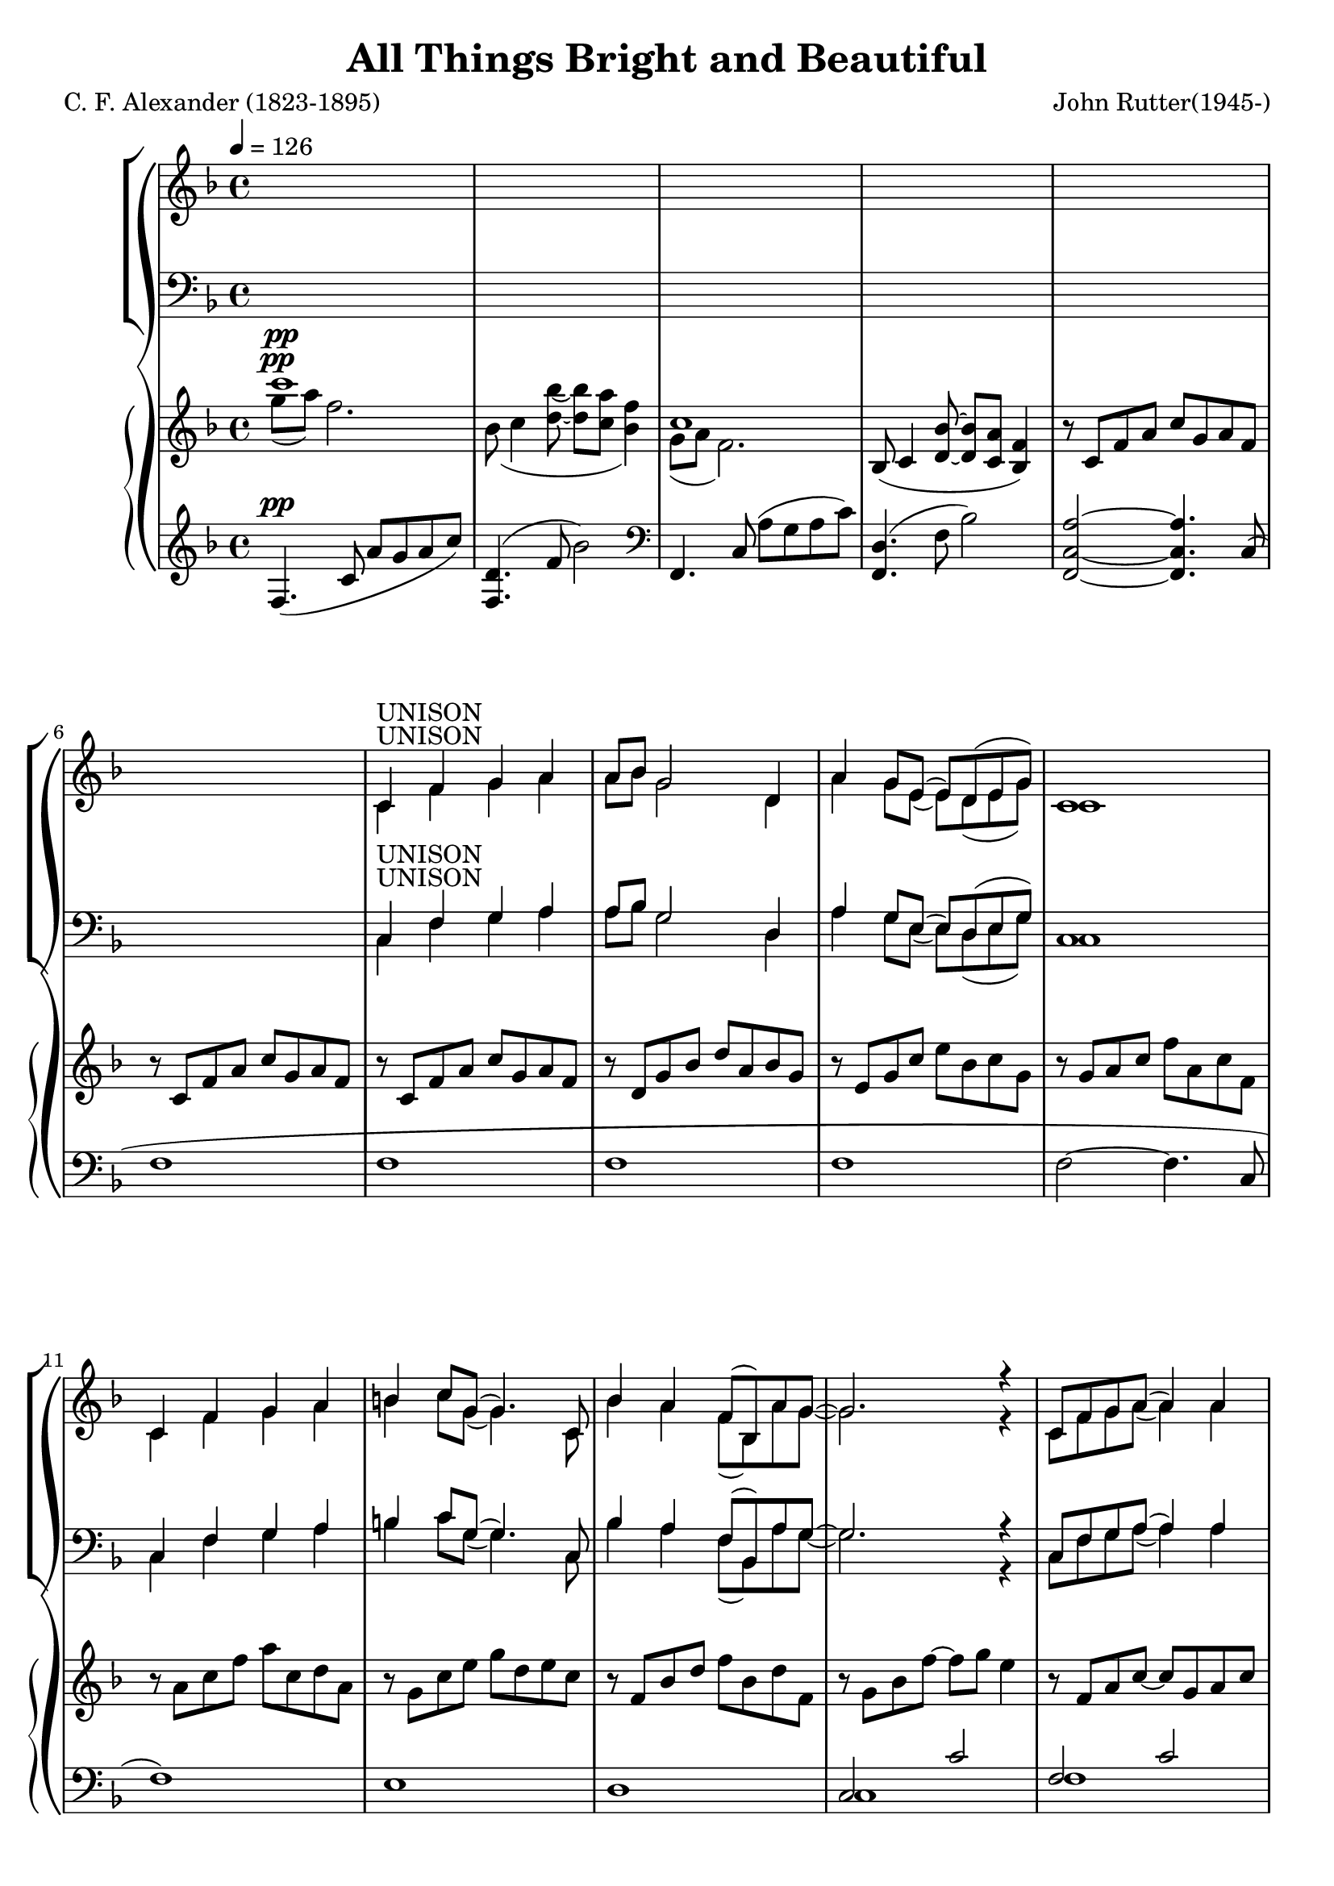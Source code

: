 \version "2.18.2"

SopranoLyrics = \lyricmode {
}  

tempotrack = {
  \key f \major
  \time 4/4
  \tempo 4=126
}

dynamics = {
}

UnisonMusic = \relative c' {
  \key f \major
  \time 4/4
  \tempo 4=126
  s1
  s1
  s1
  s1
  s1 % 5
  s1
  c4^\markup{UNISON} f g a
  a8 bes g2 d4
  a'4 g8 e(e) d(e g)
  c,1 % 10
  c4 f g a
  b4 c8 g(g4.) c,8
  bes'4 a f8(bes,) a' g~
  g2. r4
  c,8 f g a(a4) a % 15
  a8(bes) g2.
  c,8 g' a bes~bes a(g) a(~
  a8 c4. ~ c4) f,8(a)
  d4 c bes a
  c4(f,8) f~f4 f % 20
  bes4 a f8(bes,) a' g~
  g2. r4
}

NoMusic = {
  s1*22
}

SopranoMusic = \relative c' {
  c4 f g a
  a8 bes g2 d4
  a'4 g8 e~e d(e g) % 25
  c,1
  c4 f a c
  c4 d8 f,~f f f4
  e'2 f % 30
  f,2 g
  f1 ~
  f2 r
  \key c \major
  r1
  r1 % 35
  r1
  r1
  r1
  r1
  r1 % 40
  r2 r4 c'4
  bes4 bes4~(bes8 a) bes c
  a4(d,8) d~d4 d
  a'4 a a b8 g~
  g2 r4 d8(e) % 45
  g4 fis e d
  a'4(b8) d,~d4 d
  cis'4 d d, e
  d1
  \key g \major
  d4 g a b % 50
  b8 c a2 e4
  b'4 a8 fis~fis e(fis a)
  d,1
  d4 g a b
  cis4 d8 a~a4. d,8 % 55
  c'4 b g8(c,) b' a~
  a2. r4
  d,8 g a b~ b4 b
  b8(c)
  a2 a4 % 60
  d,8 a'(b) c~c b(a) b~(
  b8 d4.~d4) g,8(b)
  e4 d c b
  d4(g,8) g~g4 g
  c4 b g8(c,) b' a~ % 65
  a2. r4
  \key bes \major
  f4 bes c d
  d8 ees c2 g4
  d'4 c8 a~a g(a c)
  f,1
  f4 bes d <c f>
  <d f>4 <ees g>8 bes~bes2 % 70
  r1
  r2 r4 bes4
  f'2 f
  bes,2 c
  c8(d bes2.)
  s1
  s1 % 80
  s1
  \bar "|."
}

AltoMusic = \relative c' {
  \key f \major
  \time 4/4
  c1(
  d1
  e1 % 25
  c1)
  c2(ees
  d2.) f4
  c'2 c
  f,2 d4(e) % 30
  f1 ~
  f2 r
  \key c \major
  r1
  r1
  r1 % 35
  r1
  r1
  r1
  r1
  r2 r4 c'4 % 40
  bes4 bes4~(bes8 a) bes c
  a4(d,8) d~d4 d
  a'4 a a b8 g~
  g2 r4 d4
  d4 d a d
  d4. b8~b4 d
  d4 d d cis
  d2(c)
  \key g \major
  b4 d d d
  e8 e e2 e4
  fis4 fis8 fis~fis e(fis a)
  d,1
  d4 g a b
  a4 a8  a~a4. d,8
  g4 g g8(c,) b' a~
  a2. r4
  d,8 g a b~ b4 d,
  e4 e2 a4
  d,8 a'(b) c~c b(a) a~
  a8 g4.(g4) g
  fis4 fis f f
  e4. e8~e4 e
  e4 e e e
  ees2. r4
  \key bes \major
  f4 bes, c d
  d8 ees c2 g'4
  ees4 ees8 ees ~ ees4 ees
  d1
  f4 bes aes aes
  g4 g8 g~g2
  r1
  r2 r4 g4 % 75
  a2 bes
  g2 a
  f1
  s1
  s1 % 80
  s1
  \bar "|."
}

TenorMusic = \relative c' {
  \key f \major
  \time 4/4
  a1(
  bes1~
  bes1 % 25
  a1)
  a2(g4 a
  bes1)
  a1(bes1~
  bes1
  a2) r4 f4
  \key c \major
  e4 e e a
  e4 e2 bes'4
  e,4 4 4 c' % 35
  bes2. bes8(c)
  d4 c bes a
  c4(g8) g~g4 c,
  f4 g8 a~a c(b) c~
  c2 r % 40
  r1
  r1
  r1
  r2 r4 d,8(e)
  a4 a a a % 45
  b4. a8~a4 b
  a4 a b g
  a1
  \key g \major
  b4 b b b
  c8 c c2 c4 % 50
  c4 c8 c~c4 c
  b1
  b4 b d b
  a4 a8 d~d4. a8
  g4 g c c8 c~ % 55
  c2. r4
  b8 g a b~ b4 d
  c4 c2 c4
  c8 a(b) c~c b(a) d~
  d2. g,8(b) % 60
  e4 d c b
  d4(g,8) g~g4 g
  c4 c c c c2. r4
  \key bes \major
  f,4 bes c d
  d8 ees c2 ees4
  c4 c8 c~c4 c
  c2(bes)
  f4 bes c d
  bes4 bes8 ees8~ees2
  r1
  r2 r4 ees4
  d2 d
  ees2 ees
  d1
  s1
  s1
  s1
  \bar "|."
}

BassMusic = \relative c {
  \key f \major
  \time 4/4
  f1~
  f1~
  f1~ % 25
  f1
  f1~
  <f bes,>1
  c1~
  c1 % 30
  <f, d'>1~
  q2 r4 f'4
  \key c \major
  e4 e e a
  e4 e2 b'4
  e,4 4 4 c' % 35
  b2. b8(c)
  d4 c b a
  c4(g8) g~g4 c,
  f4 g8 a~a c(b) c~
  c2 r % 40
  r1
  r1
  r1
  r2 r4 d,4
  a4 d e fis % 45
  d4. d8~d4 g
  fis4 fis g e
  g2.(fis4)
  \key g \major
  g4 g d d
  <g, e'>8 q q2 g'4 % 50
  d4 d8 d~d4 d
  <g, d'>1
  g'4 g b g
  fis4 fis8 fis~fis4. fis8
  e4 e e g8 d~
  d2. r4
  d8 g a b~ b4 b
  b8(c) a2 a4
  d,8 a'(b)c~c b(a) b~
  b2. g4
  g4 g g g
  g4. g8~g4 g
  a4 a g g
  f2. r4
  \key bes \major
  f4 bes c d
  d8 ees c2 bes4
  a4 a8 a~a bes c a
  f1
  f4 bes bes bes
  ees,4 g8 bes~bes2
  r1
  r2 r4 bes4
  f2 f
  f2 f <bes, f'>1
  s1
  s1
  s1
  \bar "|."
}

PianoRHhigh = \relative c''' {
  \voiceOne
  \key f \major
  c1^\pp
  s1
  c,1
  s1*13
}

PianoRHlow = \relative c''' {
  \voiceTwo
  \key f \major
  g8^\pp(a) f2.
  bes,8(c4 <d bes'>8~q <c a'> <bes f'>4)
  g8(a f2.)
  \oneVoice
  bes,8(c4 <d bes'>8  ~ q <c a'> <bes f'>4)
  r8 c f a c g a f
  r8 c f a c g a f
  r8 c f a c g a f
  r8 d g bes d a bes g
  r8e g c e bes c g
  r8 g a c f a, c f,
  r8 a c f a c, d a
  r8 g c e g d e c
  r8 f, bes d f bes, d f,
  r8 g bes f'~f g e4
  r8 f, a c~c g a c
  r8 g bes d ~ d a bes d
}

PianoLHhigh = \relative c {
  \oneVoice
  \key f \major
  f4.^\pp(c'8 a'g a c)
  <f,, d'>4.(f'8 bes2)
  \clef bass
  f,,4. c'8(a' g a c)
  <f,, d'>4.(f'8 bes2)
  <f,c'a'>2 ~ q4. c'8(
  f1
  f1
  f1
  f1
  f2~f4. c8(
  f1)
  e1
  d1
  \voiceOne
  c2 c'
  f,2 c'
  f,2 d'
}

PianoLHlow  = \relative c {
  \voiceTwo
  \key f \major
  s1
  s1
  s1
  s1
  s1
  s1
  s1
  s1
  s1
  s1
  s1
  s1
  s1
  c1
  f1
  f1
}

\header {
  title    = "All Things Bright and Beautiful"
  composer = "John Rutter(1945-)"
  poet     = "C. F. Alexander (1823-1895)"
}

\score {
  \context GrandStaff <<
    \context ChoirStaff <<
      \new Staff <<
        \new Voice = sopranos { \voiceOne \UnisonMusic \SopranoMusic }
        \new Voice = altos    { \voiceTwo \UnisonMusic     \AltoMusic }
      >>
      \new Dynamics \dynamics
      \new Lyrics \lyricsto sopranos \SopranoLyrics
      \new Staff <<
        \clef "bass"
        \new Voice = tenors { \voiceOne \transpose c c, \UnisonMusic \TenorMusic }
        \new Voice = basses { \voiceTwo \transpose c c, \UnisonMusic \BassMusic }
      >>
    >>
    \context PianoStaff <<
      \new Staff <<
        \new Voice { \PianoRHhigh }
        \new Voice { \PianoRHlow  }
      >>
      \new Staff <<
        \new Voice { \PianoLHhigh }
	\new Voice { \PianoLHlow  }
      >>
    >>
  >>
  \layout {}
  \midi {}
}

\score { % soprano
  \context GrandStaff <<
    \context ChoirStaff <<
      \new Staff <<
        \new Voice { \UnisonMusic \SopranoMusic }
      >>
    >>
  >>
  \midi {}
}

\score { % alto
  \context GrandStaff <<
    \context ChoirStaff <<
      \new Staff <<
        \new Voice { \UnisonMusic \AltoMusic }
      >>
    >>
  >>
  \midi {}
}

\score { % tenor
  \context GrandStaff <<
    \context ChoirStaff <<
      \new Staff <<
        \new Voice { \transpose c c, \UnisonMusic \TenorMusic }
      >>
    >>
  >>
  \midi {}
}

\score { % bass
  \context GrandStaff <<
    \context ChoirStaff <<
      \new Staff <<
        \new Voice { \transpose c c, \UnisonMusic \BassMusic }
      >>
    >>
  >>
  \midi {}
}
